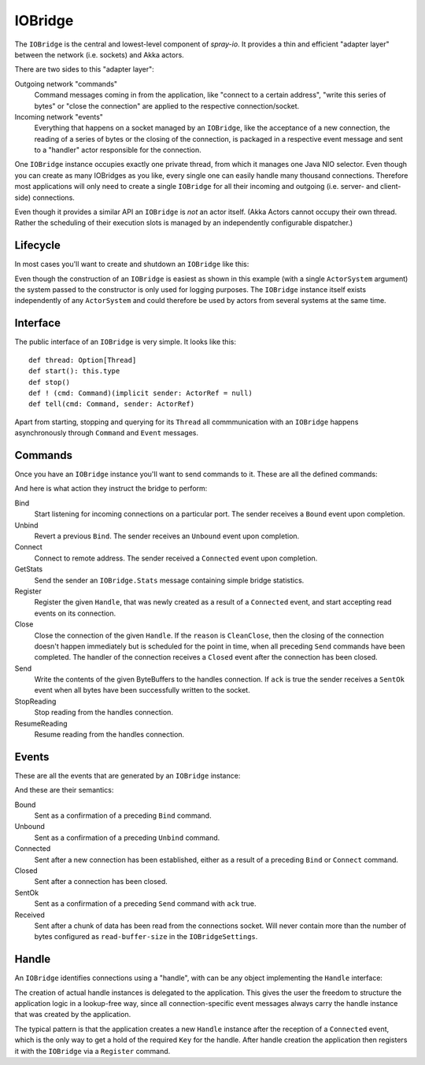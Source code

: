 .. _IOBridge:

IOBridge
========

The ``IOBridge`` is the central and lowest-level component of *spray-io*. It provides a thin and efficient
"adapter layer" between the network (i.e. sockets) and Akka actors.

There are two sides to this "adapter layer":

Outgoing network "commands"
  Command messages coming in from the application, like "connect to a certain address", "write this series of bytes" or
  "close the connection" are applied to the respective connection/socket.

Incoming network "events"
  Everything that happens on a socket managed by an ``IOBridge``, like the acceptance of a new connection, the reading
  of a series of bytes or the closing of the connection, is packaged in a respective event message and sent to
  a "handler" actor responsible for the connection.

One ``IOBridge`` instance occupies exactly one private thread, from which it manages one Java NIO selector. Even though
you can create as many IOBridges as you like, every single one can easily handle many thousand connections. Therefore
most applications will only need to create a single ``IOBridge`` for all their incoming and outgoing (i.e. server-
and client-side) connections.

Even though it provides a similar API an ``IOBridge`` is *not* an actor itself. (Akka Actors cannot occupy their
own thread. Rather the scheduling of their execution slots is managed by an independently configurable dispatcher.)


Lifecycle
---------

In most cases you'll want to create and shutdown an ``IOBridge`` like this:

.. includecode:: code/docs/IOBridgeExamplesSpec.scala
   :snippet: example-1

Even though the construction of an ``IOBridge`` is easiest as shown in this example (with a single ``ActorSystem``
argument) the system passed to the constructor is only used for logging purposes. The ``IOBridge`` instance itself
exists independently of any ``ActorSystem`` and could therefore be used by actors from several systems at the same
time.


Interface
---------

The public interface of an ``IOBridge`` is very simple. It looks like this::

    def thread: Option[Thread]
    def start(): this.type
    def stop()
    def ! (cmd: Command)(implicit sender: ActorRef = null)
    def tell(cmd: Command, sender: ActorRef)

Apart from starting, stopping and querying for its ``Thread`` all commmunication with an ``IOBridge`` happens
asynchronously through ``Command`` and ``Event`` messages.


Commands
--------

Once you have an ``IOBridge`` instance you'll want to send commands to it.
These are all the defined commands:

.. includecode:: /../spray-io/src/main/scala/cc/spray/io/IOBridge.scala
   :snippet: public-commands

And here is what action they instruct the bridge to perform:

Bind
  Start listening for incoming connections on a particular port. The sender receives a ``Bound`` event upon completion.

Unbind
  Revert a previous ``Bind``. The sender receives an ``Unbound`` event upon completion.

Connect
  Connect to remote address. The sender received a ``Connected`` event upon completion.

GetStats
  Send the sender an ``IOBridge.Stats`` message containing simple bridge statistics.

Register
  Register the given ``Handle``, that was newly created as a result of a ``Connected`` event, and start accepting
  read events on its connection.

Close
  Close the connection of the given ``Handle``. If the ``reason`` is ``CleanClose``, then the closing of the connection
  doesn't happen immediately but is scheduled for the point in time, when all preceding ``Send`` commands have been
  completed. The handler of the connection receives a ``Closed`` event after the connection has been closed.

Send
  Write the contents of the given ByteBuffers to the handles connection. If ``ack`` is true the sender receives a
  ``SentOk`` event when all bytes have been successfully written to the socket.

StopReading
  Stop reading from the handles connection.

ResumeReading
  Resume reading from the handles connection.


Events
------

These are all the events that are generated by an ``IOBridge`` instance:

.. includecode:: /../spray-io/src/main/scala/cc/spray/io/IOBridge.scala
   :snippet: public-events

And these are their semantics:

Bound
  Sent as a confirmation of a preceding ``Bind`` command.

Unbound
  Sent as a confirmation of a preceding ``Unbind`` command.

Connected
  Sent after a new connection has been established, either as a result of a preceding ``Bind`` or ``Connect`` command.

Closed
  Sent after a connection has been closed.

SentOk
  Sent as a confirmation of a preceding ``Send`` command with ``ack`` true.

Received
  Sent after a chunk of data has been read from the connections socket. Will never contain more than the number of
  bytes configured as ``read-buffer-size`` in the ``IOBridgeSettings``.


Handle
------

An ``IOBridge`` identifies connections using a "handle", with can be any object implementing the ``Handle`` interface:

.. includecode:: /../spray-io/src/main/scala/cc/spray/io/Handle.scala
   :snippet: source-quote

The creation of actual handle instances is delegated to the application. This gives the user the freedom to structure
the application logic in a lookup-free way, since all connection-specific event messages always carry the handle
instance that was created by the application.

The typical pattern is that the application creates a new ``Handle`` instance after the reception of a ``Connected``
event, which is the only way to get a hold of the required ``Key`` for the handle. After handle creation the application
then registers it with the ``IOBridge`` via a ``Register`` command.